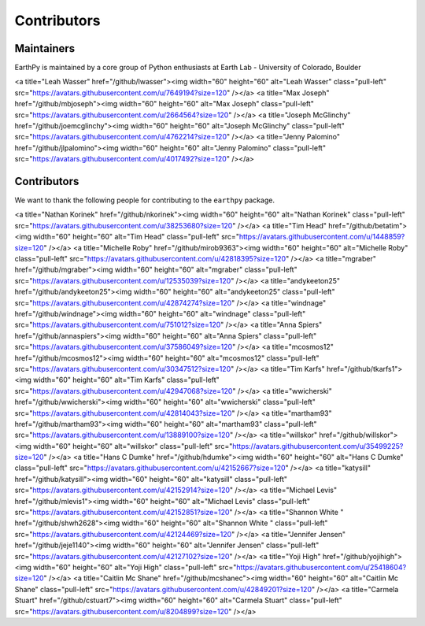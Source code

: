 Contributors
============

Maintainers
~~~~~~~~~~~~

EarthPy is maintained by a core group of Python enthusiasts at Earth Lab - University of Colorado, Boulder

<a title="Leah Wasser" href="/github/lwasser"><img width="60" height="60" alt="Leah Wasser" class="pull-left" src="https://avatars.githubusercontent.com/u/7649194?size=120" /></a>
<a title="Max Joseph" href="/github/mbjoseph"><img width="60" height="60" alt="Max Joseph" class="pull-left" src="https://avatars.githubusercontent.com/u/2664564?size=120" /></a>
<a title="Joseph McGlinchy" href="/github/joemcglinchy"><img width="60" height="60" alt="Joseph McGlinchy" class="pull-left" src="https://avatars.githubusercontent.com/u/4762214?size=120" /></a>
<a title="Jenny Palomino" href="/github/jlpalomino"><img width="60" height="60" alt="Jenny Palomino" class="pull-left" src="https://avatars.githubusercontent.com/u/4017492?size=120" /></a>


Contributors
~~~~~~~~~~~~

We want to thank the following people for contributing to the ``earthpy``
package.

<a title="Nathan Korinek" href="/github/nkorinek"><img width="60" height="60" alt="Nathan Korinek" class="pull-left" src="https://avatars.githubusercontent.com/u/38253680?size=120" /></a>
<a title="Tim Head" href="/github/betatim"><img width="60" height="60" alt="Tim Head" class="pull-left" src="https://avatars.githubusercontent.com/u/1448859?size=120" /></a>
<a title="Michelle Roby" href="/github/mirob9363"><img width="60" height="60" alt="Michelle Roby" class="pull-left" src="https://avatars.githubusercontent.com/u/42818395?size=120" /></a>
<a title="mgraber" href="/github/mgraber"><img width="60" height="60" alt="mgraber" class="pull-left" src="https://avatars.githubusercontent.com/u/12535039?size=120" /></a>
<a title="andykeeton25" href="/github/andykeeton25"><img width="60" height="60" alt="andykeeton25" class="pull-left" src="https://avatars.githubusercontent.com/u/42874274?size=120" /></a>
<a title="windnage" href="/github/windnage"><img width="60" height="60" alt="windnage" class="pull-left" src="https://avatars.githubusercontent.com/u/751012?size=120" /></a>
<a title="Anna Spiers" href="/github/annaspiers"><img width="60" height="60" alt="Anna Spiers" class="pull-left" src="https://avatars.githubusercontent.com/u/37586049?size=120" /></a>
<a title="mcosmos12" href="/github/mcosmos12"><img width="60" height="60" alt="mcosmos12" class="pull-left" src="https://avatars.githubusercontent.com/u/30347512?size=120" /></a>
<a title="Tim Karfs" href="/github/tkarfs1"><img width="60" height="60" alt="Tim Karfs" class="pull-left" src="https://avatars.githubusercontent.com/u/42947068?size=120" /></a>
<a title="wwicherski" href="/github/wwicherski"><img width="60" height="60" alt="wwicherski" class="pull-left" src="https://avatars.githubusercontent.com/u/42814043?size=120" /></a>
<a title="martham93" href="/github/martham93"><img width="60" height="60" alt="martham93" class="pull-left" src="https://avatars.githubusercontent.com/u/13889100?size=120" /></a>
<a title="willskor" href="/github/willskor"><img width="60" height="60" alt="willskor" class="pull-left" src="https://avatars.githubusercontent.com/u/35499225?size=120" /></a>
<a title="Hans C Dumke" href="/github/hdumke"><img width="60" height="60" alt="Hans C Dumke" class="pull-left" src="https://avatars.githubusercontent.com/u/42152667?size=120" /></a>
<a title="katysill" href="/github/katysill"><img width="60" height="60" alt="katysill" class="pull-left" src="https://avatars.githubusercontent.com/u/42152914?size=120" /></a>
<a title="Michael Levis" href="/github/mlevis1"><img width="60" height="60" alt="Michael Levis" class="pull-left" src="https://avatars.githubusercontent.com/u/42152851?size=120" /></a>
<a title="Shannon White " href="/github/shwh2628"><img width="60" height="60" alt="Shannon White " class="pull-left" src="https://avatars.githubusercontent.com/u/42124469?size=120" /></a>
<a title="Jennifer Jensen" href="/github/jeje1140"><img width="60" height="60" alt="Jennifer Jensen" class="pull-left" src="https://avatars.githubusercontent.com/u/42127102?size=120" /></a>
<a title="Yoji High" href="/github/yojihigh"><img width="60" height="60" alt="Yoji High" class="pull-left" src="https://avatars.githubusercontent.com/u/25418604?size=120" /></a>
<a title="Caitlin Mc Shane" href="/github/mcshanec"><img width="60" height="60" alt="Caitlin Mc Shane" class="pull-left" src="https://avatars.githubusercontent.com/u/42849201?size=120" /></a>
<a title="Carmela Stuart" href="/github/cstuart7"><img width="60" height="60" alt="Carmela Stuart" class="pull-left" src="https://avatars.githubusercontent.com/u/8204899?size=120" /></a>

